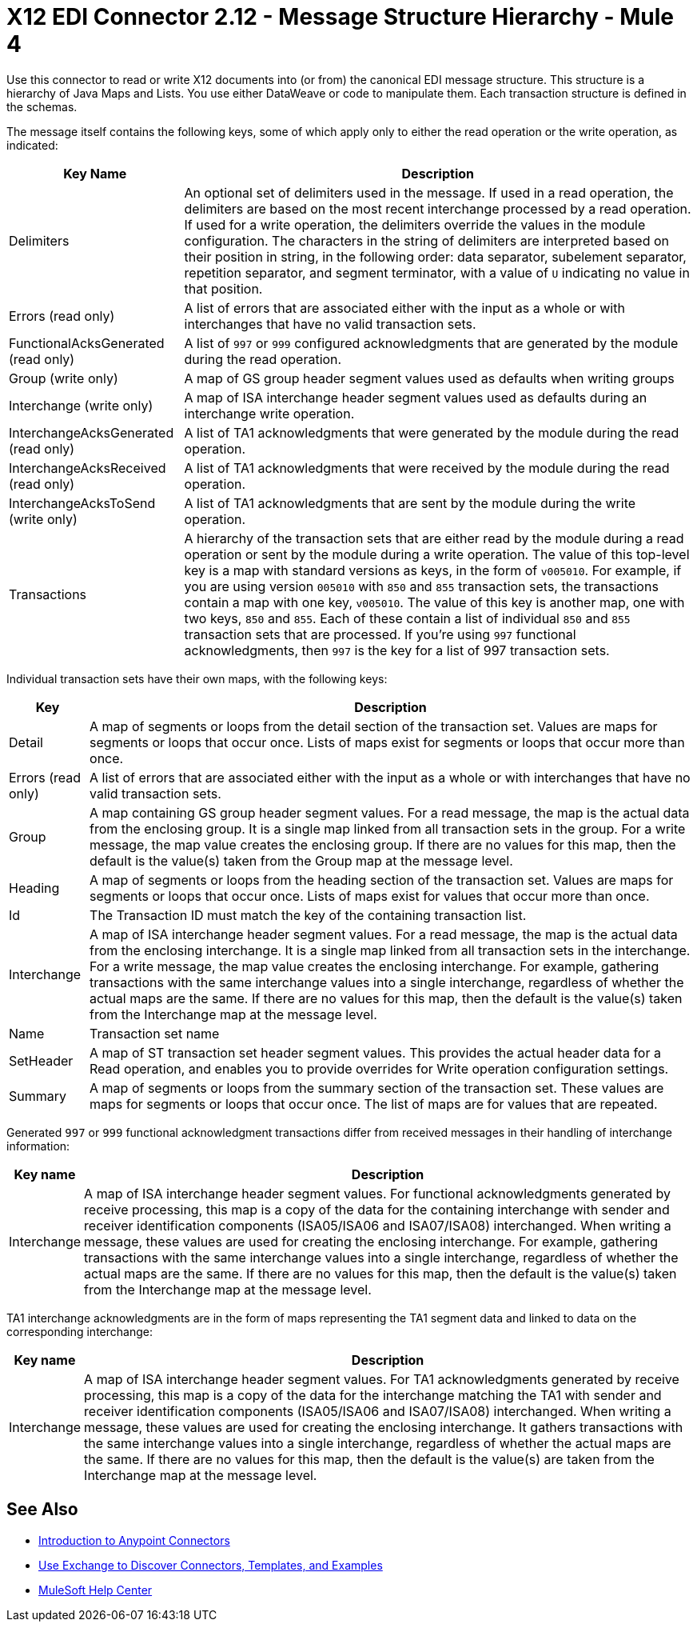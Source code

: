 = X12 EDI Connector 2.12 - Message Structure Hierarchy - Mule 4

Use this connector to read or write X12 documents into (or from) the canonical EDI message structure.
This structure is a hierarchy of Java Maps and Lists. You use either DataWeave or code to manipulate them.
Each transaction structure is defined in the schemas.

The message itself contains the following keys, some of which apply only to either the read operation or the write operation, as indicated:


[%header%autowidth.spread]
|===
|Key Name |Description
|Delimiters |An optional set of delimiters used in the message. If used in a read operation, the delimiters are based on the most recent interchange processed by a read operation. If used for a write operation, the delimiters override the values in the module configuration. The characters in the string of delimiters are interpreted based on their position in string, in the following order: data separator, subelement separator, repetition separator, and segment terminator, with a value of `U` indicating no value in that position.
|Errors (read only) |A list of errors that are associated either with the input as a whole or with interchanges that have no valid transaction sets.
|FunctionalAcksGenerated (read only) |A list of `997` or `999` configured acknowledgments that are generated by the module during the read operation.
|Group (write only) |A map of GS group header segment values used as defaults when writing groups
|Interchange (write only) |A map of ISA interchange header segment values used as defaults during an interchange write operation.
|InterchangeAcksGenerated (read only) |A list of TA1 acknowledgments that were generated by the module during the read operation.
|InterchangeAcksReceived (read only) |A list of TA1 acknowledgments that were received by the module during the read operation.
|InterchangeAcksToSend (write only) |A list of TA1 acknowledgments that are sent by the module during the write operation.
|Transactions |A hierarchy of the transaction sets that are either read by the module during a read operation or sent by the module during a write operation. The value of this top-level key is a map with standard versions as keys, in the form of `v005010`.
For example, if you are using version `005010` with `850` and `855` transaction sets, the transactions contain a map with one key, `v005010`. The value of this key is another map, one with two keys, `850` and `855`. Each of these  contain a list of individual `850` and `855` transaction sets that are processed. If you're using `997` functional acknowledgments, then `997` is the key for a list of 997 transaction sets.
|===

Individual transaction sets have their own maps, with the following keys:

[%header%autowidth.spread]
|===
|Key |Description
|Detail |A map of segments or loops from the detail section of the transaction set. Values are maps for segments or loops that occur once. Lists of maps exist for segments or loops that occur more than once.
|Errors (read only) |A list of errors that are associated either with the input as a whole or with interchanges that have no valid transaction sets.
|Group |A map containing GS group header segment values. For a read message, the map is the actual data from the enclosing group. It is a single map linked from all transaction sets in the group. For a write message, the map value creates the enclosing group. If there are no values for this map, then the default is the value(s) taken from the Group map at the message level.
|Heading |A map of segments or loops from the heading section of the transaction set. Values are maps for segments or loops that occur once. Lists of maps exist for values that occur more than once.
|Id |The Transaction ID must match the key of the containing transaction list.
|Interchange |A map of ISA interchange header segment values. For a read message, the map is the actual data from the enclosing interchange. It is a single map linked from all transaction sets in the interchange. For a write message, the map value creates the enclosing interchange.  For example, gathering transactions with the same interchange values into a single interchange, regardless of whether the actual maps are the same. If there are no values for this map, then the default is the value(s) taken from the Interchange map at the message level.
|Name |Transaction set name
|SetHeader |A map of ST transaction set header segment values. This provides the actual header data for a Read operation, and enables you to provide overrides for Write operation configuration settings.
|Summary |A map of segments or loops from the summary section of the transaction set. These values are maps for segments or loops that occur once. The list of maps are for values that are repeated.
|===

Generated `997` or `999` functional acknowledgment transactions differ from received messages in their handling of interchange information:

[%header%autowidth.spread]
|===
|Key name |Description
|Interchange |A map of ISA interchange header segment values. For functional acknowledgments generated by receive processing, this map is a copy of the data for the containing interchange with sender and receiver identification components (ISA05/ISA06 and ISA07/ISA08) interchanged. When writing a message, these values are used for creating the enclosing interchange. For example, gathering transactions with the same interchange values into a single interchange, regardless of whether the actual maps are the same. If there are no values for this map, then the default is the value(s) taken from the Interchange map at the message level.
|===

TA1 interchange acknowledgments are in the form of maps representing the TA1 segment data and linked to data on the corresponding interchange:

[%header%autowidth.spread]
|===
|Key name |Description
|Interchange |A map of ISA interchange header segment values. For TA1 acknowledgments generated by receive processing, this map is a copy of the data for the interchange matching the TA1 with sender and receiver identification components (ISA05/ISA06 and ISA07/ISA08) interchanged. When writing a message, these values are used for creating the enclosing interchange. It gathers transactions with the same interchange values into a single interchange, regardless of whether the actual maps are the same. If there are no values for this map, then the default is the value(s) are taken from the Interchange map at the message level.
|===

== See Also

* xref:connectors::introduction/introduction-to-anypoint-connectors.adoc[Introduction to Anypoint Connectors]
* xref:connectors::introduction/intro-use-exchange.adoc[Use Exchange to Discover Connectors, Templates, and Examples]
* https://help.mulesoft.com[MuleSoft Help Center]
